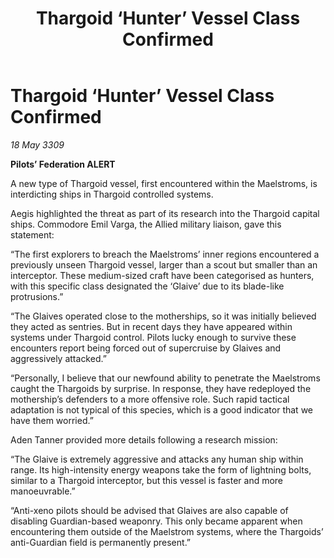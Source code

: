 :PROPERTIES:
:ID:       237b4da2-3b25-4130-bd37-813db65413d4
:END:
#+title: Thargoid ‘Hunter’ Vessel Class Confirmed
#+filetags: :Thargoid:galnet:

* Thargoid ‘Hunter’ Vessel Class Confirmed

/18 May 3309/

*Pilots’ Federation ALERT* 

A new type of Thargoid vessel, first encountered within the Maelstroms, is interdicting ships in Thargoid controlled systems. 

Aegis highlighted the threat as part of its research into the Thargoid capital ships. Commodore Emil Varga, the Allied military liaison, gave this statement: 

“The first explorers to breach the Maelstroms’ inner regions encountered a previously unseen Thargoid vessel, larger than a scout but smaller than an interceptor. These medium-sized craft have been categorised as hunters, with this specific class designated the ‘Glaive’ due to its blade-like protrusions.” 

“The Glaives operated close to the motherships, so it was initially believed they acted as sentries. But in recent days they have appeared within systems under Thargoid control. Pilots lucky enough to survive these encounters report being forced out of supercruise by Glaives and aggressively attacked.” 

“Personally, I believe that our newfound ability to penetrate the Maelstroms caught the Thargoids by surprise. In response, they have redeployed the mothership’s defenders to a more offensive role. Such rapid tactical adaptation is not typical of this species, which is a good indicator that we have them worried.” 

Aden Tanner provided more details following a research mission: 

“The Glaive is extremely aggressive and attacks any human ship within range. Its high-intensity energy weapons take the form of lightning bolts, similar to a Thargoid interceptor, but this vessel is faster and more manoeuvrable.” 

“Anti-xeno pilots should be advised that Glaives are also capable of disabling Guardian-based weaponry. This only became apparent when encountering them outside of the Maelstrom systems, where the Thargoids’ anti-Guardian field is permanently present.”
